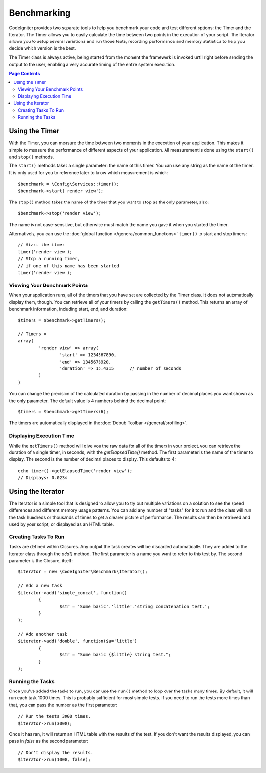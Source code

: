 ############
Benchmarking
############

CodeIgniter provides two separate tools to help you benchmark your code and test different options:
the Timer and the Iterator. The Timer allows you to easily calculate the time between two points in the
execution of your script. The Iterator allows you to setup several variations and run those tests, recording
performance and memory statistics to help you decide which version is the best.

The Timer class is always active, being started from the moment the framework is invoked until right before
sending the output to the user, enabling a very accurate timing of the entire system execution.

.. contents:: Page Contents
	:local:

===============
Using the Timer
===============

With the Timer, you can measure the time between two moments in the execution of your application. This makes
it simple to measure the performance of different aspects of your application. All measurement is done using
the ``start()`` and ``stop()`` methods.

The ``start()`` methods takes a single parameter: the name of this timer. You can use any string as the name
of the timer. It is only used for you to reference later to know which measurement is which::

	$benchmark = \Config\Services::timer();
	$benchmark->start('render view');

The ``stop()`` method takes the name of the timer that you want to stop as the only parameter, also::

	$benchmark->stop('render view');

The name is not case-sensitive, but otherwise must match the name you gave it when you started the timer.

Alternatively, you can use the :doc:`global function </general/common_functions>` ``timer()`` to start
and stop timers::

	// Start the timer
	timer('render view');
	// Stop a running timer,
	// if one of this name has been started
	timer('render view');

Viewing Your Benchmark Points
=============================

When your application runs, all of the timers that you have set are collected by the Timer class. It does
not automatically display them, though. You can retrieve all of your timers by calling the ``getTimers()`` method.
This returns an array of benchmark information, including start, end, and duration::

	$timers = $benchmark->getTimers();
	
	// Timers =
	array(
		'render view' => array(
			'start' => 1234567890,
			'end' => 1345678920,
			'duration' => 15.4315      // number of seconds
		)
	)

You can change the precision of the calculated duration by passing in the number of decimal places you want shown as
the only parameter. The default value is 4 numbers behind the decimal point::

	$timers = $benchmark->getTimers(6);

The timers are automatically displayed in the :doc:`Debub Toolbar </general/profiling>`.

Displaying Execution Time
=========================

While the ``getTimers()`` method will give you the raw data for all of the timers in your project, you can retrieve
the duration of a single timer, in seconds, with the `getElapsedTime()` method. The first parameter is the name of
the timer to display. The second is the number of decimal places to display. This defaults to 4::

	echo timer()->getElapsedTime('render view');
	// Displays: 0.0234

==================
Using the Iterator
==================

The Iterator is a simple tool that is designed to allow you to try out multiple variations on a solution to
see the speed differences and different memory usage patterns. You can add any number of "tasks" for it to
run and the class will run the task hundreds or thousands of times to get a clearer picture of performance.
The results can then be retrieved and used by your script, or displayed as an HTML table.

Creating Tasks To Run
=====================

Tasks are defined within Closures. Any output the task creates will be discarded automatically. They are
added to the Iterator class through the `add()` method. The first parameter is a name you want to refer to
this test by. The second parameter is the Closure, itself::

	$iterator = new \CodeIgniter\Benchmark\Iterator();
	
	// Add a new task
	$iterator->add('single_concat', function() 
		{
			$str = 'Some basic'.'little'.'string concatenation test.';
		}
	);
	
	// Add another task
	$iterator->add('double', function($a='little')
		{
			$str = "Some basic {$little} string test.";
		}
	);


Running the Tasks
=================

Once you've added the tasks to run, you can use the ``run()`` method to loop over the tasks many times.
By default, it will run each task 1000 times. This is probably sufficient for most simple tests. If you need
to run the tests more times than that, you can pass the number as the first parameter::

	// Run the tests 3000 times.
	$iterator->run(3000);

Once it has ran, it will return an HTML table with the results of the test. If you don't want the results
displayed, you can pass in `false` as the second parameter::

	// Don't display the results.
	$iterator->run(1000, false);


